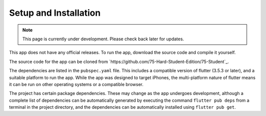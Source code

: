 Setup and Installation
======================
.. note:: This page is currently under development. Please check back later for updates.

This app does not have any official releases. To run the app, download the source code and compile it yourself. 

The source code for the app can be cloned from `https://github.com/75-Hard-Student-Edition/75-Student`_. 

The dependencies are listed in the ``pubspec.yaml`` file. 
This includes a compatible version of flutter (3.5.3 or later), and a suitable platform to run the app. 
While the app was designed to target iPhones, the multi-platform nature of flutter means it can be run on other operating systems or a compatible browser.

The project has certain package dependencies. These may change as the app undergoes development, 
although a complete list of dependencies can be automatically generated by executing the command ``flutter pub deps`` 
from a terminal in the project directory, and the dependencies can be automatically installed using ``flutter pub get``. 


